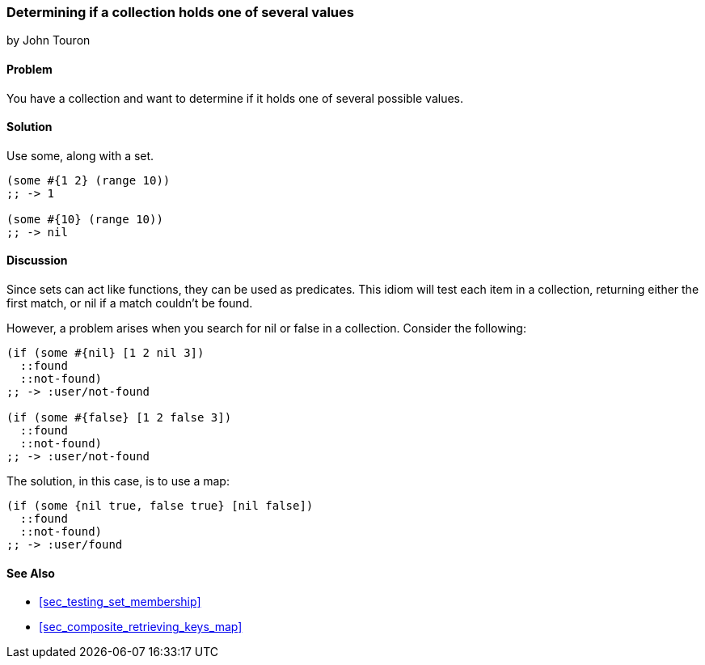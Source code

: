 === Determining if a collection holds one of several values
[role="byline"]
by John Touron

==== Problem

You have a collection and want to determine if it holds one of several
possible values.

==== Solution

Use +some+, along with a set.

[source,clojure]
----
(some #{1 2} (range 10))
;; -> 1

(some #{10} (range 10))
;; -> nil
----

==== Discussion

Since sets can act like functions, they can be used as predicates.
This idiom will test each item in a collection, returning either the
first match, or +nil+ if a match couldn't be found.

However, a problem arises when you search for +nil+ or +false+ in a
collection. Consider the following:

[source,clojure]
----
(if (some #{nil} [1 2 nil 3])
  ::found
  ::not-found)
;; -> :user/not-found

(if (some #{false} [1 2 false 3])
  ::found
  ::not-found)
;; -> :user/not-found
----

The solution, in this case, is to use a map:

[source,clojure]
----
(if (some {nil true, false true} [nil false])
  ::found
  ::not-found)
;; -> :user/found
----

==== See Also

* <<sec_testing_set_membership>>
* <<sec_composite_retrieving_keys_map>>
